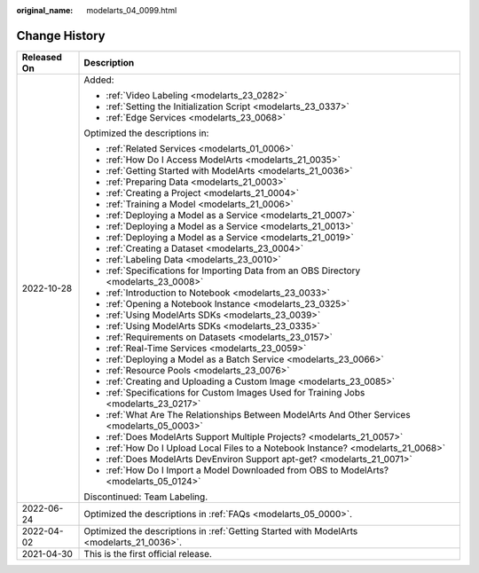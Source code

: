 :original_name: modelarts_04_0099.html

.. _modelarts_04_0099:

Change History
==============

+-----------------------------------+-----------------------------------------------------------------------------------------------+
| Released On                       | Description                                                                                   |
+===================================+===============================================================================================+
| 2022-10-28                        | Added:                                                                                        |
|                                   |                                                                                               |
|                                   | -  :ref:`Video Labeling <modelarts_23_0282>`                                                  |
|                                   | -  :ref:`Setting the Initialization Script <modelarts_23_0337>`                               |
|                                   | -  :ref:`Edge Services <modelarts_23_0068>`                                                   |
|                                   |                                                                                               |
|                                   | Optimized the descriptions in:                                                                |
|                                   |                                                                                               |
|                                   | -  :ref:`Related Services <modelarts_01_0006>`                                                |
|                                   | -  :ref:`How Do I Access ModelArts <modelarts_21_0035>`                                       |
|                                   | -  :ref:`Getting Started with ModelArts <modelarts_21_0036>`                                  |
|                                   | -  :ref:`Preparing Data <modelarts_21_0003>`                                                  |
|                                   | -  :ref:`Creating a Project <modelarts_21_0004>`                                              |
|                                   | -  :ref:`Training a Model <modelarts_21_0006>`                                                |
|                                   | -  :ref:`Deploying a Model as a Service <modelarts_21_0007>`                                  |
|                                   | -  :ref:`Deploying a Model as a Service <modelarts_21_0013>`                                  |
|                                   | -  :ref:`Deploying a Model as a Service <modelarts_21_0019>`                                  |
|                                   | -  :ref:`Creating a Dataset <modelarts_23_0004>`                                              |
|                                   | -  :ref:`Labeling Data <modelarts_23_0010>`                                                   |
|                                   | -  :ref:`Specifications for Importing Data from an OBS Directory <modelarts_23_0008>`         |
|                                   | -  :ref:`Introduction to Notebook <modelarts_23_0033>`                                        |
|                                   | -  :ref:`Opening a Notebook Instance <modelarts_23_0325>`                                     |
|                                   | -  :ref:`Using ModelArts SDKs <modelarts_23_0039>`                                            |
|                                   | -  :ref:`Using ModelArts SDKs <modelarts_23_0335>`                                            |
|                                   | -  :ref:`Requirements on Datasets <modelarts_23_0157>`                                        |
|                                   | -  :ref:`Real-Time Services <modelarts_23_0059>`                                              |
|                                   | -  :ref:`Deploying a Model as a Batch Service <modelarts_23_0066>`                            |
|                                   | -  :ref:`Resource Pools <modelarts_23_0076>`                                                  |
|                                   | -  :ref:`Creating and Uploading a Custom Image <modelarts_23_0085>`                           |
|                                   | -  :ref:`Specifications for Custom Images Used for Training Jobs <modelarts_23_0217>`         |
|                                   | -  :ref:`What Are The Relationships Between ModelArts And Other Services <modelarts_05_0003>` |
|                                   | -  :ref:`Does ModelArts Support Multiple Projects? <modelarts_21_0057>`                       |
|                                   | -  :ref:`How Do I Upload Local Files to a Notebook Instance? <modelarts_21_0068>`             |
|                                   | -  :ref:`Does ModelArts DevEnviron Support apt-get? <modelarts_21_0071>`                      |
|                                   | -  :ref:`How Do I Import a Model Downloaded from OBS to ModelArts? <modelarts_05_0124>`       |
|                                   |                                                                                               |
|                                   | Discontinued: Team Labeling.                                                                  |
+-----------------------------------+-----------------------------------------------------------------------------------------------+
| 2022-06-24                        | Optimized the descriptions in :ref:`FAQs <modelarts_05_0000>`.                                |
+-----------------------------------+-----------------------------------------------------------------------------------------------+
| 2022-04-02                        | Optimized the descriptions in :ref:`Getting Started with ModelArts <modelarts_21_0036>`.      |
+-----------------------------------+-----------------------------------------------------------------------------------------------+
| 2021-04-30                        | This is the first official release.                                                           |
+-----------------------------------+-----------------------------------------------------------------------------------------------+
